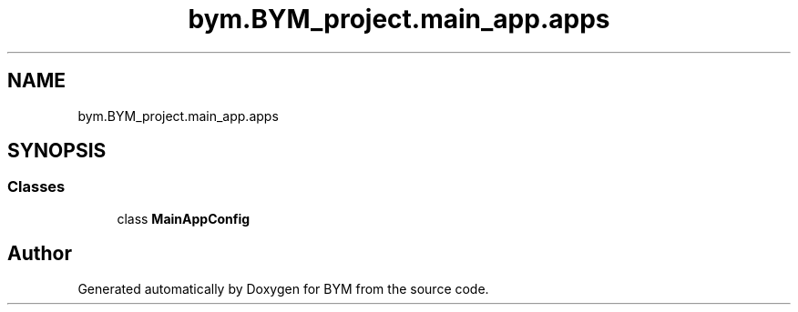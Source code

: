 .TH "bym.BYM_project.main_app.apps" 3 "BYM" \" -*- nroff -*-
.ad l
.nh
.SH NAME
bym.BYM_project.main_app.apps
.SH SYNOPSIS
.br
.PP
.SS "Classes"

.in +1c
.ti -1c
.RI "class \fBMainAppConfig\fP"
.br
.in -1c
.SH "Author"
.PP 
Generated automatically by Doxygen for BYM from the source code\&.
